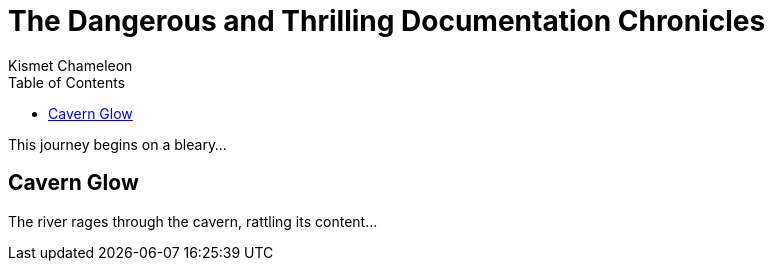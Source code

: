 = The Dangerous and Thrilling Documentation Chronicles
Kismet Chameleon
:toc: right

This journey begins on a bleary...

== Cavern Glow

The river rages through the cavern, rattling its content...

